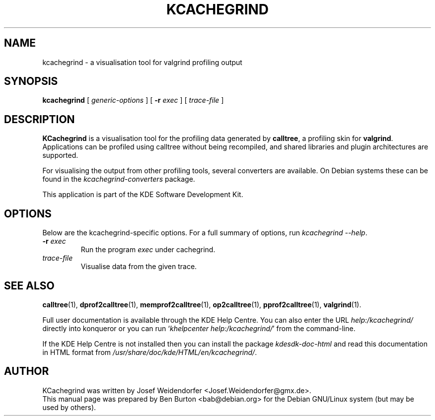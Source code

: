 .\"                                      Hey, EMACS: -*- nroff -*-
.\" First parameter, NAME, should be all caps
.\" Second parameter, SECTION, should be 1-8, maybe w/ subsection
.\" other parameters are allowed: see man(7), man(1)
.TH KCACHEGRIND 1 "March 25, 2005"
.\" Please adjust this date whenever revising the manpage.
.\"
.\" Some roff macros, for reference:
.\" .nh        disable hyphenation
.\" .hy        enable hyphenation
.\" .ad l      left justify
.\" .ad b      justify to both left and right margins
.\" .nf        disable filling
.\" .fi        enable filling
.\" .br        insert line break
.\" .sp <n>    insert n+1 empty lines
.\" for manpage-specific macros, see man(7)
.SH NAME
kcachegrind \- a visualisation tool for valgrind profiling output
.SH SYNOPSIS
.B kcachegrind
.RI "[ " generic-options " ]"
[ \fB\-r\fP \fIexec\fP ] [ \fItrace-file\fP ]
.SH DESCRIPTION
\fBKCachegrind\fP is a visualisation tool for the profiling data generated
by \fBcalltree\fP, a profiling skin for \fBvalgrind\fP.  Applications can be
profiled using calltree without being recompiled, and shared libraries
and plugin architectures are supported.
.PP
For visualising the output from other profiling tools, several converters
are available.  On Debian systems these can be found in the
\fIkcachegrind-converters\fP package.
.PP
This application is part of the KDE Software Development Kit.
.SH OPTIONS
Below are the kcachegrind-specific options.
For a full summary of options, run \fIkcachegrind \-\-help\fP.
.TP
\fB\-r\fP \fIexec\fP
Run the program \fIexec\fP under cachegrind.
.TP
\fItrace-file\fP
Visualise data from the given trace.
.SH SEE ALSO
.BR calltree (1),
.BR dprof2calltree (1),
.BR memprof2calltree (1),
.BR op2calltree (1),
.BR pprof2calltree (1),
.BR valgrind (1).
.PP
Full user documentation is available through the KDE Help Centre.
You can also enter the URL
\fIhelp:/kcachegrind/\fP
directly into konqueror or you can run
`\fIkhelpcenter help:/kcachegrind/\fP'
from the command-line.
.PP
If the KDE Help Centre is not installed then you can install the package
\fIkdesdk-doc-html\fP and read this documentation in HTML format from
\fI/usr/share/doc/kde/HTML/en/kcachegrind/\fP.
.SH AUTHOR
KCachegrind was written by Josef Weidendorfer <Josef.Weidendorfer@gmx.de>.
.br
This manual page was prepared by Ben Burton <bab@debian.org>
for the Debian GNU/Linux system (but may be used by others).
